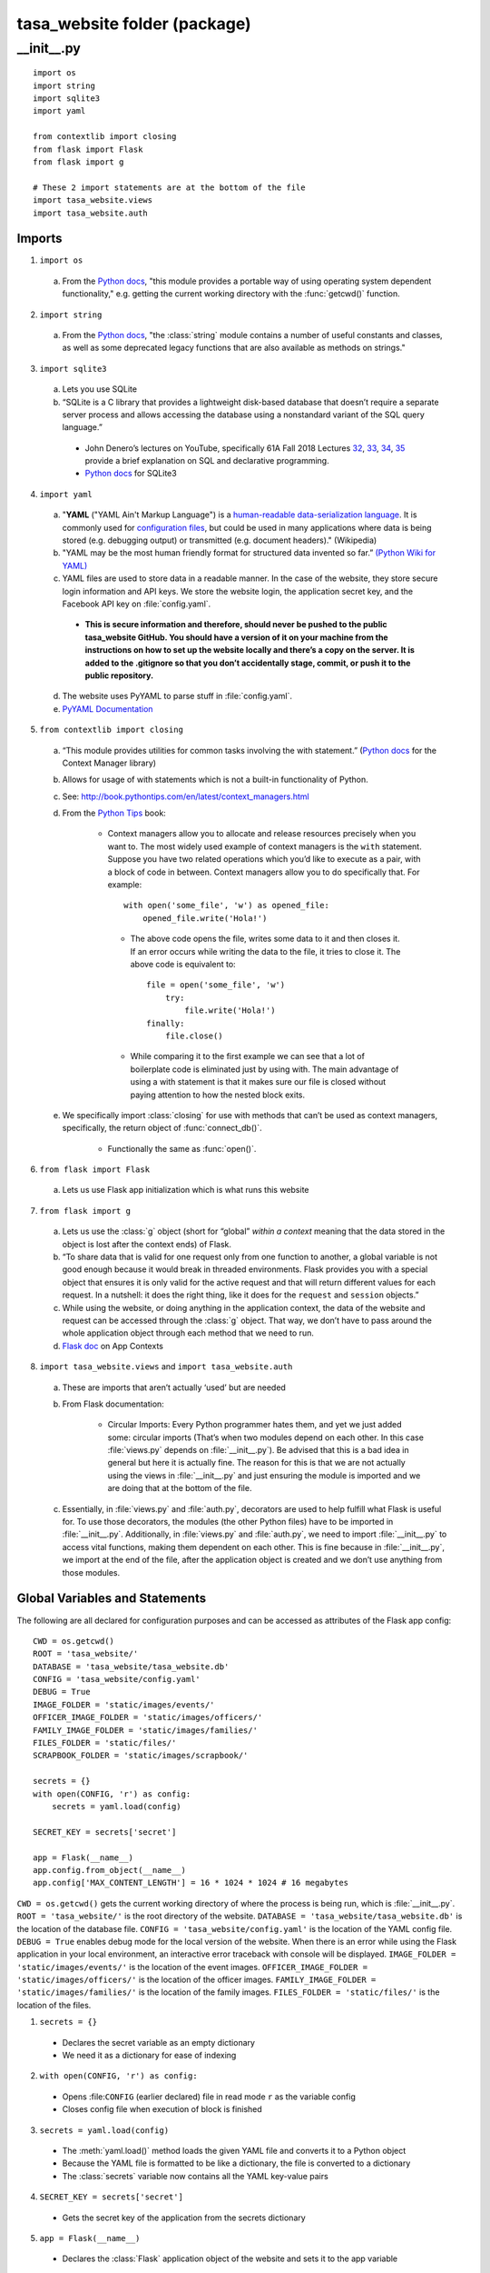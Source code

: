 .. _package:

=============================
tasa_website folder (package)
=============================

\__\init\__\.py
----------------

::

    import os
    import string
    import sqlite3
    import yaml

    from contextlib import closing
    from flask import Flask
    from flask import g

    # These 2 import statements are at the bottom of the file
    import tasa_website.views
    import tasa_website.auth


Imports
~~~~~~~

1. ``import os``

  a. From the `Python docs <https://docs.python.org/3/library/os.html>`__, "this module provides a 
     portable way of using operating system dependent functionality," e.g. getting the current working 
     directory with the :func:`getcwd()` function.
     
2. ``import string``

  a. From the `Python docs <https://docs.python.org/2/library/string.html>`__, "the :class:`string` 
     module contains a number of useful constants and classes, as well as some deprecated legacy 
     functions that are also available as methods on strings."

3. ``import sqlite3``

  a. Lets you use SQLite

  b. “SQLite is a C library that provides a lightweight disk-based database that doesn’t require a 
     separate server process and allows accessing the database using a nonstandard variant of the SQL 
     query language.”

    - John Denero’s lectures on YouTube, specifically 61A Fall 2018 Lectures `32`_, `33`_, `34`_,
      `35`_ provide a brief explanation on SQL and declarative programming.

    - `Python docs <https://docs.python.org/2/library/sqlite3.html>`__ for SQLite3

.. _32: https://youtube.com/playlist?list=PL6BsET-8jgYUzGbLeB0UjKjJnGAtxO43h
.. _33: https://youtube.com/playlist?list=PL6BsET-8jgYVk_CBkIP9WbxckgwMIWuTk
.. _34: https://youtube.com/playlist?list=PL6BsET-8jgYVSWsg45Zm-aSb7it_mvuOZ
.. _35: https://youtube.com/playlist?list=PL6BsET-8jgYWoTuANOebuQVct9mAovzga

4. ``import yaml``

  a. "**YAML** ("YAML Ain't Markup Language") is a `human-readable`_ `data-serialization language`_.
     It is commonly used for `configuration files`_, but could be used in many applications where
     data is being stored (e.g. debugging output) or transmitted (e.g. document headers)." (Wikipedia)

  b. "YAML may be the most human friendly format for structured data invented so far.”
     `(Python Wiki for YAML) <https://wiki.python.org/moin/YAML>`__

  c. YAML files are used to store data in a readable manner. In the case of the website, they store 
     secure login information and API keys. We store the website login, the application secret key, 
     and the Facebook API key on :file:`config.yaml`.

    - **This is secure information and therefore, should never be pushed to the public tasa_website 
      GitHub. You should have a version of it on your machine from the instructions on how to set 
      up the website locally and there’s a copy on the server. It is added to the .gitignore so 
      that you don’t accidentally stage, commit, or push it to the public repository.**

  d. The website uses PyYAML to parse stuff in :file:`config.yaml`.

  e. `PyYAML Documentation <https://pyyaml.org/wiki/PyYAMLDocumentation>`__

.. _human-readable: https://en.wikipedia.org/wiki/Human-readable
.. _data-serialization language: https://en.wikipedia.org/wiki/Serialization
.. _configuration files: https://en.wikipedia.org/wiki/Configuration_file


5. ``from contextlib import closing``

  a. “This module provides utilities for common tasks involving the with statement.”
     (`Python docs <https://docs.python.org/2/library/contextlib.html>`__ for the Context Manager
     library)
    
  b. Allows for usage of with statements which is not a built-in functionality of Python.

  c. See: http://book.pythontips.com/en/latest/context_managers.html

  d. From the `Python Tips <https://book.pythontips.com/en/latest/context_managers.html>`__ book:

      - Context managers allow you to allocate and release resources precisely when you want to. 
        The most widely used example of context managers is the ``with`` statement. Suppose you have 
        two related operations which you’d like to execute as a pair, with a block of code in between. 
        Context managers allow you to do specifically that. For example::

         with open('some_file', 'w') as opened_file:
             opened_file.write('Hola!')

       - The above code opens the file, writes some data to it and then closes it. If an error 
         occurs while writing the data to the file, it tries to close it. The above code is 
         equivalent to::

            file = open('some_file', 'w')
                try:
                    file.write('Hola!')
            finally:
                file.close()

       - While comparing it to the first example we can see that a lot of boilerplate code is 
         eliminated just by using with. The main advantage of using a with statement is that it 
         makes sure our file is closed without paying attention to how the nested block exits.

  e. We specifically import :class:`closing` for use with methods that can’t be used as context managers, 
     specifically, the return object of :func:`connect_db()`.

      - Functionally the same as :func:`open()`.
    
6. ``from flask import Flask``

  a. Lets us use Flask app initialization which is what runs this website

7. ``from flask import g``

  a. Lets us use the :class:`g` object (short for “global” *within a context* meaning that the data stored in the 
     object is lost after the context ends) of Flask.

  b. “To share data that is valid for one request only from one function to another, a global 
     variable is not good enough because it would break in threaded environments. Flask provides you 
     with a special object that ensures it is only valid for the active request and that will return 
     different values for each request. In a nutshell: it does the right thing, like it does for the 
     ``request`` and ``session`` objects.”

  c. While using the website, or doing anything in the application context, the data of the website 
     and request can be accessed through the :class:`g` object. That way, we don’t have to pass around 
     the whole application object through each method that we need to run.

  d. `Flask doc <http://flask.pocoo.org/docs/1.0/appcontext/>`__ on App Contexts

8. ``import tasa_website.views`` and ``import tasa_website.auth``

  a. These are imports that aren’t actually ‘used’ but are needed

  b. From Flask documentation:

      - Circular Imports: Every Python programmer hates them, and yet we just added some: circular 
        imports (That’s when two modules depend on each other. In this case :file:`views.py` depends on 
        :file:`__init__.py`). Be advised that this is a bad idea in general but here it is actually fine. 
        The reason for this is that we are not actually using the views in :file:`__init__.py` and just 
        ensuring the module is imported and we are doing that at the bottom of the file.

  c. Essentially, in :file:`views.py` and :file:`auth.py`, decorators are used to help fulfill what Flask is useful 
     for. To use those decorators, the modules (the other Python files) have to be imported in 
     :file:`__init__.py`. Additionally, in :file:`views.py` and :file:`auth.py`, we need to import 
     :file:`__init__.py` to access vital functions, making them dependent on each other. This is fine 
     because in :file:`__init__.py`, we import at the end of the file, after the application object 
     is created and we don’t use anything from those modules.

Global Variables and Statements
~~~~~~~~~~~~~~~~~~~~~~~~~~~~~~~

The following are all declared for configuration purposes and can be accessed as attributes of the 
Flask app config::

    CWD = os.getcwd()
    ROOT = 'tasa_website/'
    DATABASE = 'tasa_website/tasa_website.db'
    CONFIG = 'tasa_website/config.yaml'
    DEBUG = True
    IMAGE_FOLDER = 'static/images/events/'
    OFFICER_IMAGE_FOLDER = 'static/images/officers/'
    FAMILY_IMAGE_FOLDER = 'static/images/families/'
    FILES_FOLDER = 'static/files/'
    SCRAPBOOK_FOLDER = 'static/images/scrapbook/'

    secrets = {}
    with open(CONFIG, 'r') as config:
        secrets = yaml.load(config)

    SECRET_KEY = secrets['secret']

    app = Flask(__name__)
    app.config.from_object(__name__)
    app.config['MAX_CONTENT_LENGTH'] = 16 * 1024 * 1024 # 16 megabytes

``CWD = os.getcwd()`` gets the current working directory of where the process is being run, which is 
:file:`__init__.py`.
``ROOT = 'tasa_website/'`` is the root directory of the website.
``DATABASE = 'tasa_website/tasa_website.db'`` is the location of the database file.
``CONFIG = 'tasa_website/config.yaml'`` is the location of the YAML config file.
``DEBUG = True`` enables debug mode for the local version of the website. When there is an error while using the Flask application in your local environment, an interactive error traceback with console will be displayed.
``IMAGE_FOLDER = 'static/images/events/'`` is the location of the event images.
``OFFICER_IMAGE_FOLDER = 'static/images/officers/'`` is the location of the officer images.
``FAMILY_IMAGE_FOLDER = 'static/images/families/'`` is the location of the family images.
``FILES_FOLDER = 'static/files/'`` is the location of the files.

1. ``secrets = {}``

  - Declares the secret variable as an empty dictionary

  - We need it as a dictionary for ease of indexing

2. ``with open(CONFIG, 'r') as config:``

  - Opens :file:``CONFIG`` (earlier declared) file in read mode ``r`` as the variable config

  - Closes config file when execution of block is finished

3. ``secrets = yaml.load(config)``

  - The :meth:`yaml.load()` method loads the given YAML file and converts it to a Python object

  - Because the YAML file is formatted to be like a dictionary, the file is converted to a 
    dictionary

  - The :class:`secrets` variable now contains all the YAML key-value pairs

4. ``SECRET_KEY = secrets['secret']``

  - Gets the secret key of the application from the secrets dictionary

5. ``app = Flask(__name__)``

  - Declares the :class:`Flask` application object of the website and sets it to the app variable

6. ``app.config.from_object(__name__)``

  - :class:`app.config` is a dictionary

  - Sets the configurations to that of the website

  - We declared these configurations earlier in __init__.py in global statements and variables

7. ``app.config['MAX_CONTENT_LENGTH'] = 16 * 1024 * 1024``

  - Sets the max file size for both images and files to 16 megabytes

Methods
~~~~~~~

::

    def connect_db():
        return sqlite3.connect(app.config['DATABASE'])

    def init_db():
        with closing(connect_db()) as db:
            with app.open_resource('schema.sql', mode='r') as f:
                db.cursor().executescript(f.read())
            db.commit()

    @app.before_request
    def before_request():
        g.db = connect_db()
        g.db.row_factory = sqlite3.Row

    @app.teardown_request
    def teardown_request(exception):
        db = getattr(g, 'db', None)
        if db is not None:
            db.close()

    def query_db(query, args=(), one=False):
        cur = g.db.execute(query, args)
        rv = cur.fetchall()
        g.db.commit()
        cur.close()
        return (rv[0] if rv else None) if one else rv

- :func:`connect_db()` returns a Connection object that represents the database. ``'DATABASE'`` is a 
  configuration key pointing at the database file that was defined earlier.

- :func:`init_db()` initializes the database.

  - ``with closing(connect_db()) as db:``

    - The variable :class:`db` is set to the ``Connection`` object which represents our database.
      
  - ``with app.open_resource('schema.sql', mode='r') as f:``

    - Opens :file:`schema.sql` in read mode

    - The variable ``f`` is set to the text inside :file:`schema.sql`

  - :meth:`db.cursor().executescript(f.read())` takes the contents of :file:`schema.sql`, which
    creates the empty tables within the database, and executes it

    - :meth:`db.cursor()` returns a :class:`Cursor` object that can execute database queries

    - :meth:`executescript()` will execute the given params

    - :meth:`f.read()` will read the contents of ``f``

  - :meth:`db.commit()`

    - Any changes written to the database are pushed to the actual file

- :func:`before_request()` opens the database connection.

- :func:`teardown_request(exception)` calls the :func:`getattr()` function to get the attributes of 
  an object. In this case, it will be the attributes of any objects from the database.

- :func:`query_db(query, args=(), one=False)` is a query function that retrieves the cursor, then 
  executes and fetches the results from the database. It is used in views.py to retrieve a list of 
  objects created from the database (e.g. the officer objects that are passed to :file:`officers.html`).


